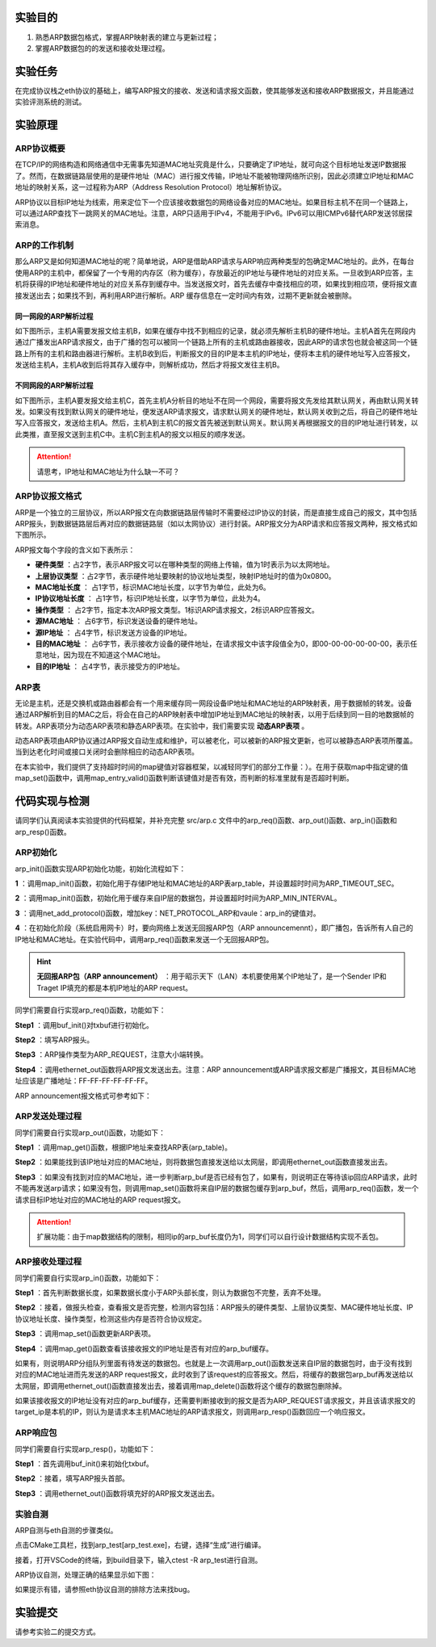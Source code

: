 实验目的
=====================

1. 熟悉ARP数据包格式，掌握ARP映射表的建立与更新过程；
2. 掌握ARP数据包的的发送和接收处理过程。

实验任务
=====================
在完成协议栈之eth协议的基础上，编写ARP报文的接收、发送和请求报文函数，使其能够发送和接收ARP数据报文，并且能通过实验评测系统的测试。

实验原理
=====================

ARP协议概要
~~~~~~~~~~~~~~~~~~~~~~~~~~~~~~

在TCP/IP的网络构造和网络通信中无需事先知道MAC地址究竟是什么，只要确定了IP地址，就可向这个目标地址发送IP数据报了。然而，在数据链路层使用的是硬件地址（MAC）进行报文传输，IP地址不能被物理网络所识别，因此必须建立IP地址和MAC地址的映射关系，这一过程称为ARP（Address Resolution Protocol）地址解析协议。

ARP协议以目标IP地址为线索，用来定位下一个应该接收数据包的网络设备对应的MAC地址。如果目标主机不在同一个链路上，可以通过ARP查找下一跳网关的MAC地址。注意，ARP只适用于IPv4，不能用于IPv6。IPv6可以用ICMPv6替代ARP发送邻居探索消息。

ARP的工作机制
~~~~~~~~~~~~~~~~~~~~~~~~~~~~~~

那么ARP又是如何知道MAC地址的呢？简单地说，ARP是借助ARP请求与ARP响应两种类型的包确定MAC地址的。此外，在每台使用ARP的主机中，都保留了一个专用的内存区（称为缓存），存放最近的IP地址与硬件地址的对应关系。一旦收到ARP应答，主机将获得的IP地址和硬件地址的对应关系存到缓存中。当发送报文时，首先去缓存中查找相应的项，如果找到相应项，便将报文直接发送出去；如果找不到，再利用ARP进行解析。ARP 缓存信息在一定时间内有效，过期不更新就会被删除。


同一网段的ARP解析过程
-------------------------------
如下图所示，主机A需要发报文给主机B，如果在缓存中找不到相应的记录，就必须先解析主机B的硬件地址。主机A首先在网段内通过广播发出ARP请求报文，由于广播的包可以被同一个链路上所有的主机或路由器接收，因此ARP的请求包也就会被这同一个链路上所有的主机和路由器进行解析。主机B收到后，判断报文的目的IP是本主机的IP地址，便将本主机的硬件地址写入应答报文，发送给主机A，主机A收到后将其存入缓存中，则解析成功，然后才将报文发往主机B。

.. image:: 同一网段ARP.png

不同网段的ARP解析过程
-------------------------------
如下图所示，主机A要发报文给主机C，首先主机A分析目的地址不在同一个网段，需要将报文先发给其默认网关，再由默认网关转发。如果没有找到默认网关的硬件地址，便发送ARP请求报文，请求默认网关的硬件地址，默认网关收到之后，将自己的硬件地址写入应答报文，发送给主机A。然后，主机A到主机C的报文首先被送到默认网关。默认网关再根据报文的目的IP地址进行转发，以此类推，直至报文送到主机C中。主机C到主机A的报文以相反的顺序发送。

.. image:: 不同网段ARP.png

.. attention:: 请思考，IP地址和MAC地址为什么缺一不可？


ARP协议报文格式
~~~~~~~~~~~~~~~~~~~~~~~~~~~~~~
ARP是一个独立的三层协议，所以ARP报文在向数据链路层传输时不需要经过IP协议的封装，而是直接生成自己的报文，其中包括ARP报头，到数据链路层后再对应的数据链路层（如以太网协议）进行封装。ARP报文分为ARP请求和应答报文两种，报文格式如下图所示。

.. image:: ARP.png

ARP报文每个字段的含义如下表所示：

- **硬件类型** ：占2字节，表示ARP报文可以在哪种类型的网络上传输，值为1时表示为以太网地址。

- **上层协议类型** ：占2字节，表示硬件地址要映射的协议地址类型，映射IP地址时的值为0x0800。

- **MAC地址长度** ： 占1字节，标识MAC地址长度，以字节为单位，此处为6。

- **IP协议地址长度** ： 占1字节，标识IP地址长度，以字节为单位，此处为4。

- **操作类型** ： 占2字节，指定本次ARP报文类型。1标识ARP请求报文，2标识ARP应答报文。

- **源MAC地址** ： 占6字节，标识发送设备的硬件地址。

- **源IP地址** ： 占4字节，标识发送方设备的IP地址。

- **目的MAC地址** ： 占6字节，表示接收方设备的硬件地址，在请求报文中该字段值全为0，即00-00-00-00-00-00，表示任意地址，因为现在不知道这个MAC地址。

- **目的IP地址** ： 占4字节，表示接受方的IP地址。


ARP表
~~~~~~~~~~~~~~~~~~~~~~~~~~~~~~
无论是主机，还是交换机或路由器都会有一个用来缓存同一网段设备IP地址和MAC地址的ARP映射表，用于数据帧的转发。设备通过ARP解析到目的MAC之后，将会在自己的ARP映射表中增加IP地址到MAC地址的映射表，以用于后续到同一目的地数据帧的转发。ARP表项分为动态ARP表项和静态ARP表项。在实验中，我们需要实现 **动态ARP表项** 。

动态ARP表项由ARP协议通过ARP报文自动生成和维护，可以被老化，可以被新的ARP报文更新，也可以被静态ARP表项所覆盖。当到达老化时间或接口关闭时会删除相应的动态ARP表项。

在本实验中，我们提供了支持超时时间的map键值对容器框架，以减轻同学们的部分工作量：）。在用于获取map中指定键的值map_set()函数中，调用map_entry_valid()函数判断该键值对是否有效，而判断的标准里就有是否超时判断。

.. code-block:: c
   :linenos:

      /**
      * @brief 内部函数，判断键值对是否有效
      * 
      * @param map 要判断的map
      * @param entry 键值对指针
      * @return int 1为合法，0为不合法
      */
      int map_entry_valid(map_t *map, const void *entry)
      {
         time_t entry_time = *(time_t *)((uint8_t *)entry + map->key_len + map->value_len);
         return entry_time && (!map->timeout || entry_time + map->timeout >= time(NULL));
      }

      /**
      * @brief 获取map中指定键的值
      * 
      * @param map 要获取的map
      * @param key 键指针
      * @return void* 值指针，找不到为NULL 
      */
      void *map_get(map_t *map, const void *key)
      {
         if (key == NULL)
            return NULL;
         for (size_t i = 0; i < map->max_size; i++)
         {
            uint8_t *entry = map_entry_get(map, i);
            if (map_entry_valid(map, entry) && !memcmp(key, entry, map->key_len))
                  return entry + map->key_len;
         }
         return NULL;
      }


代码实现与检测
=====================

请同学们认真阅读本实验提供的代码框架，并补充完整 src/arp.c 文件中的arp_req()函数、arp_out()函数、arp_in()函数和arp_resp()函数。

ARP初始化
~~~~~~~~~~~~~~~~~~~~~~~~~~~~~~~~~~~~

arp_init()函数实现ARP初始化功能，初始化流程如下：

**1** ：调用map_init()函数，初始化用于存储IP地址和MAC地址的ARP表arp_table，并设置超时时间为ARP_TIMEOUT_SEC。

**2** ：调用map_init()函数，初始化用于缓存来自IP层的数据包，并设置超时时间为ARP_MIN_INTERVAL。

**3** ：调用net_add_protocol()函数，增加key：NET_PROTOCOL_ARP和vaule：arp_in的键值对。

**4** ：在初始化阶段（系统启用网卡）时，要向网络上发送无回报ARP包（ARP announcemennt），即广播包，告诉所有人自己的IP地址和MAC地址。在实验代码中，调用arp_req()函数来发送一个无回报ARP包。

.. hint::
    **无回报ARP包（ARP announcement）** ：用于昭示天下（LAN）本机要使用某个IP地址了，是一个Sender IP和Traget IP填充的都是本机IP地址的ARP request。

同学们需要自行实现arp_req()函数，功能如下：

**Step1** ：调用buf_init()对txbuf进行初始化。

**Step2** ：填写ARP报头。

**Step3** ：ARP操作类型为ARP_REQUEST，注意大小端转换。

**Step4** ：调用ethernet_out函数将ARP报文发送出去。注意：ARP announcement或ARP请求报文都是广播报文，其目标MAC地址应该是广播地址：FF-FF-FF-FF-FF-FF。

ARP announcement报文格式可参考如下：

.. image:: ARP-1.png


ARP发送处理过程
~~~~~~~~~~~~~~~~~~~~~~~~~~~~~~~~~~~~

同学们需要自行实现arp_out()函数，功能如下：

**Step1** ：调用map_get()函数，根据IP地址来查找ARP表(arp_table)。

**Step2** ：如果能找到该IP地址对应的MAC地址，则将数据包直接发送给以太网层，即调用ethernet_out函数直接发出去。

**Step3** ：如果没有找到对应的MAC地址，进一步判断arp_buf是否已经有包了，如果有，则说明正在等待该ip回应ARP请求，此时不能再发送arp请求；如果没有包，则调用map_set()函数将来自IP层的数据包缓存到arp_buf，然后，调用arp_req()函数，发一个请求目标IP地址对应的MAC地址的ARP request报文。

.. attention:: 扩展功能：由于map数据结构的限制，相同ip的arp_buf长度仍为1，同学们可以自行设计数据结构实现不丢包。


ARP接收处理过程
~~~~~~~~~~~~~~~~~~~~~~~~~~~~~~~~~~~~
同学们需要自行实现arp_in()函数，功能如下：

**Step1** ：首先判断数据长度，如果数据长度小于ARP头部长度，则认为数据包不完整，丢弃不处理。

**Step2** ：接着，做报头检查，查看报文是否完整，检测内容包括：ARP报头的硬件类型、上层协议类型、MAC硬件地址长度、IP协议地址长度、操作类型，检测这些内存是否符合协议规定。

**Step3** ：调用map_set()函数更新ARP表项。

**Step4** ：调用map_get()函数查看该接收报文的IP地址是否有对应的arp_buf缓存。

如果有，则说明ARP分组队列里面有待发送的数据包。也就是上一次调用arp_out()函数发送来自IP层的数据包时，由于没有找到对应的MAC地址进而先发送的ARP request报文，此时收到了该request的应答报文。然后，将缓存的数据包arp_buf再发送给以太网层，即调用ethernet_out()函数直接发出去，接着调用map_delete()函数将这个缓存的数据包删除掉。

如果该接收报文的IP地址没有对应的arp_buf缓存，还需要判断接收到的报文是否为ARP_REQUEST请求报文，并且该请求报文的target_ip是本机的IP，则认为是请求本主机MAC地址的ARP请求报文，则调用arp_resp()函数回应一个响应报文。


ARP响应包
~~~~~~~~~~~~~~~~~~~~~~~~~~~~~~~~~~~~
同学们需要自行实现arp_resp()，功能如下：

**Step1** ：首先调用buf_init()来初始化txbuf。

**Step2** ：接着，填写ARP报头首部。

**Step3** ：调用ethernet_out()函数将填充好的ARP报文发送出去。


实验自测
~~~~~~~~~~~~~~~~~~~~~~~~~~~~~~

ARP自测与eth自测的步骤类似。

点击CMake工具栏，找到arp_test[arp_test.exe]，右键，选择“生成”进行编译。

.. image:: cmake.png
   :height: 500

接着，打开VSCode的终端，到build目录下，输入ctest -R arp_test进行自测。

ARP协议自测，处理正确的结果显示如下图：

.. image:: cmake1.png

如果提示有错，请参照eth协议自测的排除方法来找bug。

实验提交
=====================

请参考实验二的提交方式。